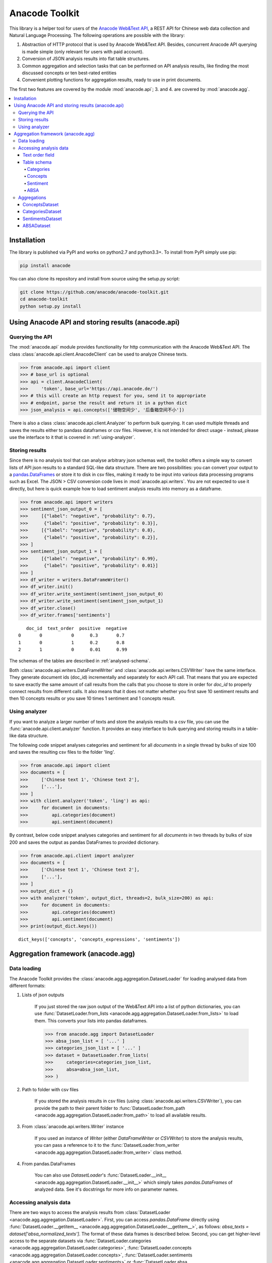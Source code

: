 
.. _intro:

Anacode Toolkit
###############

This library is a helper tool for users of the
`Anacode Web&Text API <https://api.anacode.de>`_, a REST API for Chinese
web data collection and Natural Language Processing. The following operations are possible
with the library:

1. Abstraction of HTTP protocol that is used by Anacode Web&Text API. Besides,
   concurrent Anacode API querying is made simple (only relevant for users with paid account).
2. Conversion of JSON analysis results into flat table structures.
3. Common aggregation and selection tasks that can be performed
   on API analysis results, like finding the most discussed concepts or ten best-rated entities
4. Convenient plotting functions for aggregation results, ready to use in print documents.

The first two features are covered by the module :mod:`anacode.api`; 3. and 4. are covered by :mod:`anacode.agg`.


.. contents::
    :local:


Installation
************

The library is published via PyPI and works on python2.7 and
python3.3+. To install from PyPI simply use pip:

.. code-block:: shell

    pip install anacode

You can also clone its repository and install from source using the setup.py script:

.. code-block:: shell

    git clone https://github.com/anacode/anacode-toolkit.git
    cd anacode-toolkit
    python setup.py install


Using Anacode API and storing results (anacode.api)
***************************************************

Querying the API
================

The :mod:`anacode.api` module provides functionality for http communication with the Anacode Web&Text API.
The class :class:`anacode.api.client.AnacodeClient` can be used to analyze Chinese texts.

.. code-block:: python

    >>> from anacode.api import client
    >>> # base_url is optional
    >>> api = client.AnacodeClient(
    >>>     'token', base_url='https://api.anacode.de/')
    >>> # this will create an http request for you, send it to appropriate
    >>> # endpoint, parse the result and return it in a python dict
    >>> json_analysis = api.concepts(['储物空间少', '后备箱空间不小'])

There is also a class :class:`anacode.api.client.Analyzer` to perform bulk querying. It can used
multiple threads and saves the results either to pandass
dataframes or csv files. However, it is not intended for direct usage - instead, please
use the interface to it that is covered in :ref:`using-analyzer`.


Storing results
===============

Since there is no analysis tool that can analyse arbitrary json schemas well,
the toolkit offers a simple way to convert lists of API json results to a standard SQL-like
data structure. There are two possibilities: you can convert your output to a
`pandas.DataFrames <http://pandas.pydata.org/pandas-docs/stable/generated/pandas.DataFrame.html>`_
or store it to disk in csv files, making it ready to be input into various
data processing programs such as Excel. The JSON > CSV conversion code lives in
:mod:`anacode.api.writers`. You are not expected to use it directly, but here is
quick example how to load sentiment analysis results into memory as a dataframe.

.. code-block:: python

    >>> from anacode.api import writers
    >>> sentiment_json_output_0 = [
    >>>     [{"label": "negative", "probability": 0.7},
    >>>      {"label": "positive", "probability": 0.3}],
    >>>     [{"label": "negative", "probability": 0.8},
    >>>      {"label": "positive", "probability": 0.2}],
    >>> ]
    >>> sentiment_json_output_1 = [
    >>>     [{"label": "negative", "probability": 0.99},
    >>>      {"label": "positive", "probability": 0.01}]
    >>> ]
    >>> df_writer = writers.DataFrameWriter()
    >>> df_writer.init()
    >>> df_writer.write_sentiment(sentiment_json_output_0)
    >>> df_writer.write_sentiment(sentiment_json_output_1)
    >>> df_writer.close()
    >>> df_writer.frames['sentiments']

.. parsed-literal::

       doc_id  text_order  positive  negative
    0       0           0      0.3       0.7
    1       0           1      0.2       0.8
    2       1           0      0.01      0.99

The schemas of the tables are described in :ref:`analysed-schema`.

Both :class:`anacode.api.writers.DataFrameWriter` and
:class:`anacode.api.writers.CSVWriter` have the same interface. They generate document ids
(doc_id) incrementally and separately for each API call. That means that
you are expected to save exactly the same amount of call results from the calls
that you choose to store in order for `doc_id` to properly connect results
from different calls. It also means that it does not matter whether you first
save 10 sentiment results and then 10 concepts results or you save 10 times
1 sentiment and 1 concepts result.


.. _using-analyzer:

Using analyzer
==============

If you want to analyze a larger number of texts and store
the analysis results to a csv file, you can use the
:func:`anacode.api.client.analyzer` function. It provides an easy interface to
bulk querying and storing results in a table-like data structure.

The following code snippet analyses categories and sentiment for all `documents`
in a single thread by bulks of size 100 and saves the resulting csv files to the folder
'ling'.

.. code-block:: python

    >>> from anacode.api import client
    >>> documents = [
    >>>     ['Chinese text 1', 'Chinese text 2'],
    >>>     ['...'],
    >>> ]
    >>> with client.analyzer('token', 'ling') as api:
    >>>     for document in documents:
    >>>         api.categories(document)
    >>>         api.sentiment(document)


By contrast, below code snippet analyses categories and sentiment for all
`documents` in two threads by bulks of size 200 and saves the output as pandas
DataFrames to provided dictionary.

.. code-block:: python

    >>> from anacode.api.client import analyzer
    >>> documents = [
    >>>     ['Chinese text 1', 'Chinese text 2'],
    >>>     ['...'],
    >>> ]
    >>> output_dict = {}
    >>> with analyzer('token', output_dict, threads=2, bulk_size=200) as api:
    >>>     for document in documents:
    >>>         api.categories(document)
    >>>         api.sentiment(document)
    >>> print(output_dict.keys())

.. parsed-literal::

    dict_keys(['concepts', 'concepts_expressions', 'sentiments'])


Aggregation framework (anacode.agg)
***********************************

Data loading
============

The Anacode Toolkit provides the :class:`anacode.agg.aggregation.DatasetLoader` for
loading analysed data from different formats:

#. Lists of json outputs

    If you just stored the raw json output of the Web\&Text API into a list of python dictionaries, you
    can use
    :func:`DatasetLoader.from_lists <anacode.agg.aggregation.DatasetLoader.from_lists>`
    to load them. This converts your lists into pandas dataframes.

    .. code-block:: python

        >>> from anacode.agg import DatasetLoader
        >>> absa_json_list = [ '...' ]
        >>> categories_json_list = [ '...' ]
        >>> dataset = DatasetLoader.from_lists(
        >>>     categories=categories_json_list,
        >>>     absa=absa_json_list,
        >>> )


#. Path to folder with csv files

    If you stored the analysis results in csv files (using
    :class:`anacode.api.writers.CSVWriter`), you can provide the path to
    their parent folder to
    :func:`DatasetLoader.from_path <anacode.agg.aggregation.DatasetLoader.from_path>`
    to load all available results.


#. From :class:`anacode.api.writers.Writer` instance

    If you used an instance of *Writer* (either *DataFrameWriter* or *CSVWriter*)
    to store the analysis results, you can pass a reference to it to the
    :func:`DatasetLoader.from_writer <anacode.agg.aggregation.DatasetLoader.from_writer>`
    class method.


#. From pandas.DataFrames

    You can also use *DatasetLoader*'s
    :func:`DatasetLoader.__init__ <anacode.agg.aggregation.DatasetLoader.__init__>`
    which simply takes *pandas.DataFrames* of analyzed data. See it's
    docstrings for more info on parameter names.


Accessing analysis data
=======================

There are two ways to access the analysis results from
:class:`DatasetLoader <anacode.agg.aggregation.DatasetLoader>`. First, you can access
*pandas.DataFrame* directly using
:func:`DatasetLoader.__getitem__ <anacode.agg.aggregation.DatasetLoader.__getitem__>`, as
follows: `absa_texts = dataset['absa_normalized_texts']`. The format of these
data frames is described below. Second, you can get higher-level access to the separate datasets via
:func:`DatasetLoader.categories <anacode.agg.aggregation.DatasetLoader.categories>`,
:func:`DatasetLoader.concepts <anacode.agg.aggregation.DatasetLoader.concepts>`,
:func:`DatasetLoader.sentiments <anacode.agg.aggregation.DatasetLoader.sentiments>` or
:func:`DatasetLoader.absa <anacode.agg.aggregation.DatasetLoader.absa>`.
The latter returns :class:`anacode.agg.aggregation.ApiCallDataset` instances
and actions you can perform with it will be explained in the next chapter.


Text order field
----------------

In `all calls documentation <https://api.anacode.de/api-docs/calls.html>`_
you can notice that they take not a single text for analysis but list of texts.
Every call also returns list of analysis, one for each text given. *text-order*
property in csv row defines index of analysis in this list that produced
the row. That means that you can use text-order column to match analysis results
to specific pieces of text that you sent to the API for analysis.

.. _analysed-schema:

Table schema
------------

In this section, we describe the table schema of the analysis results for each of the four calls.


Categories
""""""""""

**categories.csv**

categories.csv will contain one row per supported category name per text. You
can find out more about category classification in
`its documentation <https://api.anacode.de/api-docs/taxonomies.html>`_

- *doc_id* - document id generated incrementally
- *text_order* - index to original input text list
- *category* - category name
- *probability* - float in range <0.0, 1.0>

The probabilities for all categories for a given text sum up to 1.


Concepts
""""""""

**concepts.csv**

- *doc_id* - document id generated incrementally
- *text_order* - index to original input text list
- *concept* - name of concept
- *freq* - frequency of occurrences of this concept in the text
- *relevance_score* - relative relevance of the concept in this text
- *concept_type* - type of concept (cf. `here <https://api.anacode.de/api-docs/concept_types.html>`_ for list of available concept types)

**concept_expressions.csv**

concept_expressions.csv extends concepts.csv with expressions that were used
in text that realize it’s concepts.

- *doc_id* - document id generated incrementally
- *text_order* - index to original input text list
- *concept* - concept identified by anacode nlp
- *expression* - expression found in original text that realizes this concept
- *text_span* - string index to original text where you can find this concept

Note that if expression is used multiple times in original text there will be
multiple rows with it in this file.


Sentiment
"""""""""

**sentiment.csv**

- *doc_id* - document id generated incrementally
- *text-order* - index to original input text list
- *positive* - probability that this post has positive sentiment
- *negative* - probability that this post has negative sentiment

Positive and negative probabilities sum up to 1.


ABSA
""""

**absa_entities.csv**

- *doc_id* - document id generated incrementally
- *text_order* - index to original input text list
- *entity_name* - name of the entity
- *entity_type* - type of the entity
- *surface_string* - expression found in original text that realizes this entity
- *text_span* - string index in original text where surface_string can be found

**absa_normalized_text.csv**

- *doc_id* - document id generated incrementally
- *text_order* - index to original input text list
- *normalized_text* - text with normalized casing and whitespace

**absa_relations.csv**

- *doc_id* - document id generated incrementally
- *text_order* - index to original input text list
- *relation_id* - since the absa relation output can have multiple relations, we introduce relation_id as a foreign key
- *opinion_holder* - optional; if this field is null, the default opinion holder is the author himself
- *restriction* - optional; contextual restriction under which the evaluation applies
- *sentiment* - polarity of evaluation
- *is_external* - whether an external entity was defined for this relation
- *surface_string* - original text that generated this relation
- *text_span* - string index in original text where surface_string can be found

**absa_relations_entities.csv**

This table is extending absa_relations.csv by providing list of entities
connected to evaluations in it.

- *doc_id* - document id generated incrementally
- *text_order* - index to original input text list
- *relation_id* - foreign key to absa_relations
- *entity_type* -
- *entity_name* -

**absa_evaluations.csv**

- *doc_id* - document id generated incrementally
- *text_order* - index to original input text list
- *evaluation_id* - absa evaluations output can rate multiple entities, this
  serves as foreign key to them
- *sentiment* - numeric value how positive/negative statement is
- *surface_string* - original text that was used to get this evaluation
- *text_span* - string index in original text where surface_string can be found

**absa_evaluations_entities.csv**

- *doc_id* - document id generated incrementally
- *text_order* - index to original input text list
- *evaluation_id* - foreign key to absa_evaluations
- *entity_type* -
- *entity_name* -


Aggregations
============

The Anacode Toolkit provides set of common aggregations over the analysed
data. These are accessible from the four subclasses of
:class:`ApiCallDataset <anacode.agg.aggregation.ApiCallDataset>` -
:class:`CategoriesDataset <anacode.agg.aggregation.CategoriesDataset>`,
:class:`ConceptsDataset <anacode.agg.aggregation.ConceptsDataset>`,
:class:`SentimentDataset <anacode.agg.aggregation.SentimentDataset>` and
:class:`ABSADataset <anacode.agg.aggregation.ABSADataset>`. You can get any of those using
the corresponding properties of the class :class:`DatasetLoader <anacode.agg.aggregation.DatasetLoader>`
(:func:`categories <anacode.agg.aggregation.DatasetLoader.categories>`,
:func:`concepts <anacode.agg.aggregation.DatasetLoader.concepts>`,
:func:`sentiments <anacode.agg.aggregation.DatasetLoader.sentiments>` and
:func:`absa <anacode.agg.aggregation.DatasetLoader.absa>`).

Here is a list of aggregations and some other convenience methods with
descriptions and usage examples that can be performed for each api call dataset.


ConceptsDataset
---------------

.. _concept_frequency_agg:

- :func:`concept_frequency(concept, concept_type='', normalize=False) <anacode.agg.aggregation.ConceptsDataset.concept_frequency>`

  Concepts are returned in the same order as they were in input.

  .. code-block:: python

     >>> concept_list = ['CenterConsole', 'MercedesBenz',
     >>>                 'AcceleratorPedal']
     >>> concepts.concept_frequency(concept_list)

  .. parsed-literal::

     Concept
     CenterConsole       27
     MercedesBenz        91
     AcceleratorPedal    39
     Name: Count, dtype: int64

  Limiting concept_type may zero out counts:

  .. code-block:: python

     >>> concepts.concept_frequency(
     >>>     concept_list, concept_type='feature')

  .. parsed-literal::

     Feature
     CenterConsole       27
     MercedesBenz         0
     AcceleratorPedal    39
     Name: Count, dtype: int64

  The next two code samples demonstrate how percentages can change if concept_type
  filter changes.

  .. code-block:: python

     >>> concepts.concept_frequency(concept_list, normalize=True)

  .. parsed-literal::

     Concept
     CenterConsole       0.005560
     MercedesBenz        0.018740
     AcceleratorPedal    0.008031
     Name: Count, dtype: float64

  .. code-block:: python

     >>> concepts.concept_frequency(
     >>>     concept_list, concept_type='feature', normalize=True)

  .. parsed-literal::

     Feature
     CenterConsole       0.009174
     MercedesBenz        0.000000
     AcceleratorPedal    0.013252
     Name: Count, dtype: float64


- :func:`most_common_concepts(n=15, concept_type='', normalize=False) <anacode.agg.aggregation.ConceptsDataset.most_common_concepts>`

  .. code-block:: python

     >>> concepts.most_common_concepts(n=3)

  .. parsed-literal::

     Concept
     Automobile          533
     BMW                 381
     VisualAppearance    241
     Name: Count, dtype: int64

  Also read about :ref:`concept_frequency <concept_frequency_agg>` to see how
  concept_type and normalize can change output.

- :func:`least_common_concepts(n=15, concept_type='', normalize=False) <anacode.agg.aggregation.ConceptsDataset.least_common_concepts>`

  .. code-block:: python

     >>> concepts.least_common_concepts(n=3)

  .. parsed-literal::

     Concept
     30       1
     Lepow    1
     Lid      1
     Name: Concept, dtype: int64

  Also read about :ref:`concept_frequency <concept_frequency_agg>` to see how
  concept_type and normalize can change output.

- :func:`co_occurring_concepts(concept, n=15, concept_type='') <anacode.agg.aggregation.ConceptsDataset.co_occurring_concepts>`

  .. code-block:: python

     >>> concepts.co_occurring_concepts('VisualAppearance', n=5,
     >>>                                concept_type='feature')

  .. parsed-literal::

     Feature
     Interior    33
     Body        26
     Comfort     17
     Space       17
     RearEnd     16
     Name: Count, dtype: int64

  Also read about :ref:`concept_frequency <concept_frequency_agg>` to see how
  concept_type can change output.

- :func:`nltk_textcollection(concept_type='') <anacode.agg.aggregation.ConceptsDataset.nltk_textcollection>`

  Creates nltk.text.TextCollection containing concepts found by linguistic
  analysis.

- :func:`make_idf_filter(threshold, concept_type='') <anacode.agg.aggregation.ConceptsDataset.make_idf_filter>`

  Creates IDF filter from concepts found by linguistic analysis. You can read
  more about IDF filtering on many places, for your convenience we provide a link to
  `stanford webpage <http://nlp.stanford.edu/IR-book/html/htmledition/inverse-document-frequency-1.html>`_.

- :func:`make_time_series(concepts, date_info, delta, interval=None) <anacode.agg.aggregation.ConceptsDataset.make_time_series>`

  You will have to provide date_info dictionary to this function. The keys of date_info correspond to
  consecutive integers; the values correspond to :class:`datetime.date` objects:

  .. code-block:: python

     >>> print(date_info)

  .. parsed-literal::

     {0: datetime.date(2016, 1, 1),
      1: datetime.date(2016, 1, 2),
      2: datetime.date(2016, 1, 3),
      3: datetime.date(2016, 1, 4),
      4: datetime.date(2016, 1, 5),
      5: datetime.date(2016, 1, 6),
      ...
     }

  When you have your date_info generating time series is simple. Keep in mind
  that Stop time counts are not included in the total tick counts reported
  in the column, that is concepts counts that are included are
  `Start <= concept time < Stop`.

  .. code-block:: python

     >>> concepts.make_time_series(['Body'], date_info,
     >>>                           timedelta(days=100))

  .. parsed-literal::

         Count   Concept     Start       Stop
     0   89      Body    2016-01-01  2016-04-10
     1   25      Body    2016-04-10  2016-07-19
     2   2       Body    2016-07-19  2016-10-27
     3   3       Body    2016-10-27  2017-02-04

  When you limit interval (start and stop of ticks) and you specify delta such
  that `start + K * delta = stop` cannot be solved the stop will stretch to the
  first following date for which the formula can be solved. For instance setting
  start to 2016-01-01 and stop to 2016-01-07 and delta to 4 days, stop will be
  changed to 2016-01-09.

  .. code-block:: python

     >>> concepts.make_time_series(['Body'], date_info,
     >>>                           timedelta(days=4),
     >>>                           (date(2016, 1, 1), date(2016, 1, 7)))

  .. parsed-literal::

         Count  Concept     Start      Stop
     0   3      Body     2016-01-01   2016-01-05
     1   2      Body     2016-01-05   2016-01-09

- :func:`concept_cloud(path, size=(600, 350), background='white', colormap_name='Accent', max_concepts=200, stopwords=None, concept_type='', concept_filter=None, font=None) <anacode.agg.aggregation.ConceptsDataset.concept_cloud>`

  This function generates a concept cloud image and stores it either to a file file or to a numpy
  ndarray. Here is simple example for generating an ndarray:

  .. code-block:: python

     >>> concept_cloud_img = concepts.concept_cloud(path=None)


CategoriesDataset
-----------------

- :func:`main_category() <anacode.agg.aggregation.CategoriesDataset.main_category>`

  .. code-block:: python

     >>> categories.main_category()

  .. parsed-literal::

     'auto'

SentimentsDataset
-----------------

- :func:`average_sentiment() <anacode.agg.aggregation.SentimentDataset.average_sentiment>`

  .. code-block:: python

     >>> sentiments.average_sentiment()

  .. parsed-literal::

     0.43487262467141063


ABSADataset
-----------

- :func:`entity_frequency(entity, entity_type='', normalize=False) <anacode.agg.aggregation.ABSADataset.entity_frequency>`

  .. code-block:: python

     >>> absa.entity_frequency(['Oil', 'Buying'])

  .. parsed-literal::

     Entity
     Oil       62
     Buying    80
     Name: Count, dtype: int64

  Also read about :ref:`concept_frequency <concept_frequency_agg>` to see how
  entity_type and normalize can change the output.

- :func:`most_common_entities(n=15, entity_type='', normalize=False) <anacode.agg.aggregation.ABSADataset.most_common_entities>`

  .. code-block:: python

     >>> absa.most_common_entities(n=2)

  .. parsed-literal::

     Entity
     Automobile    538
     BMW           384
     Name: Count, dtype: int64

  Also read about :ref:`concept_frequency <concept_frequency_agg>` to see how
  entity_type and normalize can change output.

- :func:`least_common_entities(n=15, entity_type='', normalize=False) <anacode.agg.aggregation.ABSADataset.least_common_entities>`

  .. code-block:: python

     >>> absa.least_common_entities(n=2)

  .. parsed-literal::

     Entity
     FashionStyle    1
     Room            1
     Name: entity_name, dtype: int64

  Also read about :ref:`concept_frequency <concept_frequency_agg>` to see how
  entity_type and normalize can change output.

- :func:`co_occurring_entities(entity, n=15, entity_type='') <anacode.agg.aggregation.ABSADataset.co_occurring_entities>`

  .. code-block:: python

     >>> absa.co_occurring_entities('Oil', n=5,
     >>>                            entity_type='feature_')

  .. parsed-literal::

     Feature
     FuelConsumption    32
     Power              28
     Acceleration       10
     Size                9
     Body                6
     Name: Count, dtype: int64

  Also read about :ref:`concept_frequency <concept_frequency_agg>` to see how
  entity_type can change output.


- :func:`best_rated_entities(n=15, entity_type='') <anacode.agg.aggregation.ABSADataset.best_rated_entities>`

  .. code-block:: python

     >>> absa.best_rated_entities(n=1)

  .. parsed-literal::

     Entity
     X5    9.0
     Name: Sentiment, dtype: float64

  Also read about :ref:`concept_frequency <concept_frequency_agg>` to see how
  entity_type can change output.

- :func:`worst_rated_entities(n=15, entity_type='') <anacode.agg.aggregation.ABSADataset.worst_rated_entities>`

  .. code-block:: python

     >>> absa.worst_rated_entities(n=2)

  .. parsed-literal::

     Entity
     Compartment   -4.0
     Black         -3.5
     Name: Sentiment, dtype: float64

  Also read about :ref:`concept_frequency <concept_frequency_agg>` to see how
  entity_type can change output.

- :func:`surface_strings(entity) <anacode.agg.aggregation.ABSADataset.surface_strings>`

  .. code-block:: python

     >>> absa.surface_strings('ShockAbsorption')

  .. parsed-literal::

     {'ShockAbsorption': ['减震效果也非常好',
                          '减震效果和隔音效果也很好',
                          '减震效果也很好']}

- :func:`entity_texts(entity) <anacode.agg.aggregation.ABSADataset.entity_texts>`

  .. code-block:: python

     >>> absa.entity_texts(['Room', 'FashionStyle'])

  .. parsed-literal::

     {'FashionStyle': ['外观很满意，外形稍显低调，但不缺乏时尚动感，整车的线条体现更是完整，看起来更为流畅，开眼角大灯我也比较喜欢，这车感觉就像一个穿着休闲西服的长腿欧巴，时而稳重，时而动感'],
      'Room': ['外观好看，室内舒适。']}

- :func:`entity_sentiment(entity) <anacode.agg.aggregation.ABSADataset.entity_sentiment>`

  .. code-block:: python

     >>> absa.entity_sentiment({'Oil', 'Seats', 'Room'})

  .. parsed-literal::

     Entity
     Oil      2.500000
     Room     2.000000
     Seats    2.469298
     Name: Sentiment, dtype: float64
